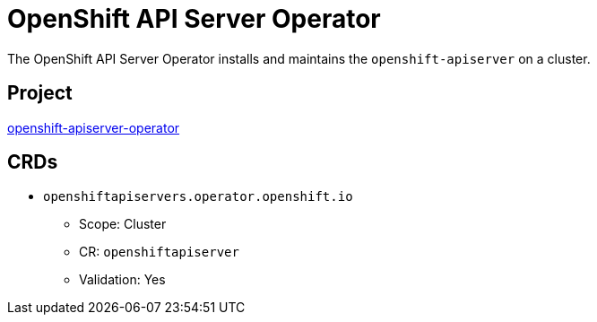 // Module included in the following assemblies:
//
// * operators/operator-reference.adoc

[id="openshift-apiserver-operator_{context}"]
= OpenShift API Server Operator

The OpenShift API Server Operator installs and maintains the `openshift-apiserver` on a cluster.

[discrete]
== Project

link:https://github.com/openshift/cluster-openshift-apiserver-operator[openshift-apiserver-operator]

[discrete]
== CRDs

* `openshiftapiservers.operator.openshift.io`
** Scope: Cluster
** CR: `openshiftapiserver`
** Validation: Yes
